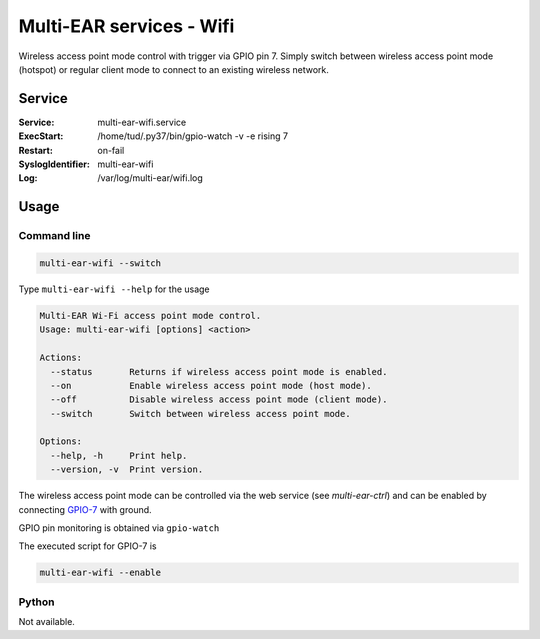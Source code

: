 *************************************
Multi-EAR services - Wifi 
*************************************

Wireless access point mode control with trigger via GPIO pin 7.
Simply switch between wireless access point mode (hotspot) or regular client mode to connect to an existing wireless network.


Service
=======

:Service:
    multi-ear-wifi.service
:ExecStart:
    /home/tud/.py37/bin/gpio-watch -v -e rising 7
:Restart:
    on-fail
:SyslogIdentifier:
    multi-ear-wifi
:Log:
    /var/log/multi-ear/wifi.log

Usage
=====

Command line
------------

.. code-block:: console

    multi-ear-wifi --switch

Type ``multi-ear-wifi --help`` for the usage

.. code-block:: console

    Multi-EAR Wi-Fi access point mode control.
    Usage: multi-ear-wifi [options] <action>

    Actions:
      --status       Returns if wireless access point mode is enabled.
      --on           Enable wireless access point mode (host mode).
      --off          Disable wireless access point mode (client mode).
      --switch       Switch between wireless access point mode.

    Options:
      --help, -h     Print help.
      --version, -v  Print version.

The wireless access point mode can be controlled via the web service (see `multi-ear-ctrl`) and can be enabled by connecting GPIO-7_ with ground.

.. _GPIO-7: https://pinout.xyz/pinout/pin26_gpio7

GPIO pin monitoring is obtained via ``gpio-watch``

The executed script for GPIO-7 is

.. code-block:: console

    multi-ear-wifi --enable


Python
------

Not available.
